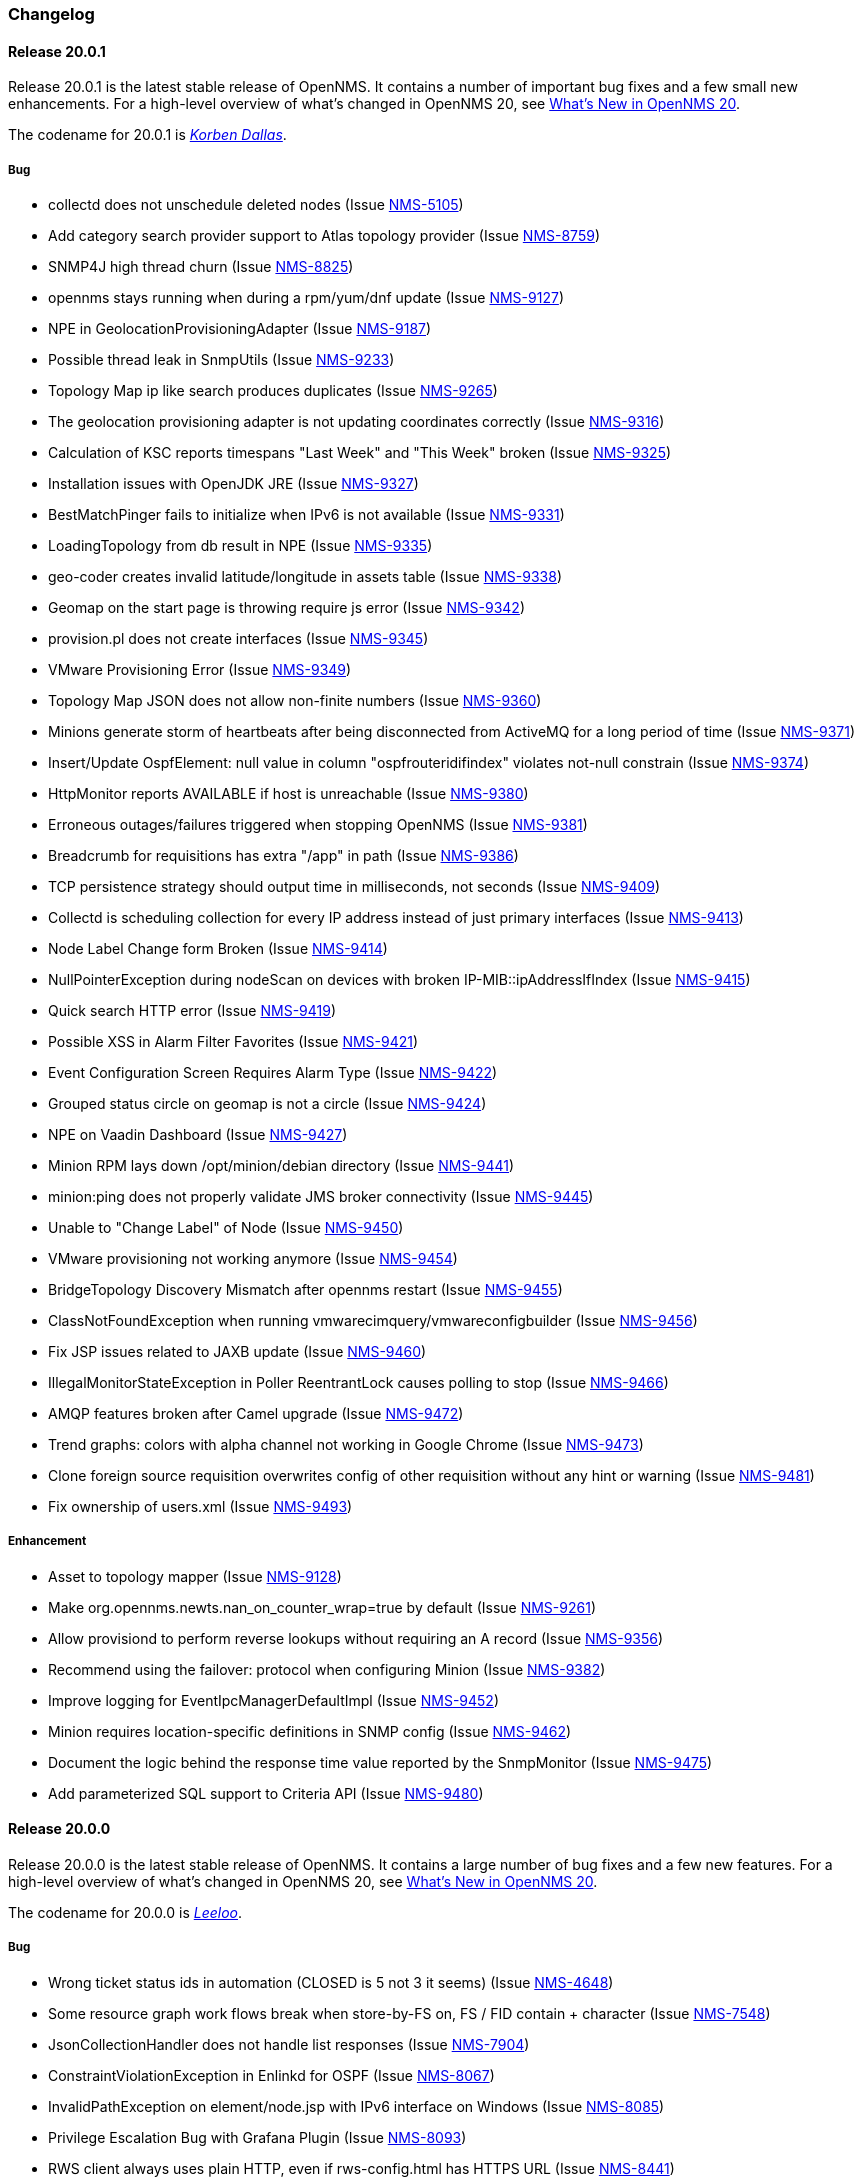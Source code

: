 [[release-20-changelog]]
=== Changelog

[[releasenotes-changelog-20.0.1]]
==== Release 20.0.1

Release 20.0.1 is the latest stable release of OpenNMS.
It contains a number of important bug fixes and a few small new enhancements.
For a high-level overview of what's changed in OpenNMS 20, see link:http://docs.opennms.org/opennms/releases/latest/releasenotes/releasenotes.html#releasenotes-20[What's New in OpenNMS 20].

The codename for 20.0.1 is _link:http://fifth-element.wikia.com/wiki/Korben_Dallas[Korben Dallas]_.

===== Bug

* collectd does not unschedule deleted nodes (Issue https://issues.opennms.org/browse/NMS-5105[NMS-5105])
* Add category search provider support to Atlas topology provider (Issue https://issues.opennms.org/browse/NMS-8759[NMS-8759])
* SNMP4J high thread churn (Issue https://issues.opennms.org/browse/NMS-8825[NMS-8825])
* opennms stays running when during a rpm/yum/dnf update (Issue https://issues.opennms.org/browse/NMS-9127[NMS-9127])
* NPE in GeolocationProvisioningAdapter (Issue https://issues.opennms.org/browse/NMS-9187[NMS-9187])
* Possible thread leak in SnmpUtils (Issue https://issues.opennms.org/browse/NMS-9233[NMS-9233])
* Topology Map ip like search produces duplicates (Issue https://issues.opennms.org/browse/NMS-9265[NMS-9265])
* The geolocation provisioning adapter is not updating coordinates correctly (Issue https://issues.opennms.org/browse/NMS-9316[NMS-9316])
* Calculation of KSC reports timespans "Last Week" and "This Week" broken (Issue https://issues.opennms.org/browse/NMS-9325[NMS-9325])
* Installation issues with OpenJDK JRE (Issue https://issues.opennms.org/browse/NMS-9327[NMS-9327])
* BestMatchPinger fails to initialize when IPv6 is not available (Issue https://issues.opennms.org/browse/NMS-9331[NMS-9331])
* LoadingTopology from db result in NPE (Issue https://issues.opennms.org/browse/NMS-9335[NMS-9335])
* geo-coder creates invalid latitude/longitude in assets table (Issue https://issues.opennms.org/browse/NMS-9338[NMS-9338])
* Geomap on the start page is throwing require js error (Issue https://issues.opennms.org/browse/NMS-9342[NMS-9342])
* provision.pl does not create interfaces (Issue https://issues.opennms.org/browse/NMS-9345[NMS-9345])
* VMware Provisioning Error (Issue https://issues.opennms.org/browse/NMS-9349[NMS-9349])
* Topology Map  JSON does not allow non-finite numbers (Issue https://issues.opennms.org/browse/NMS-9360[NMS-9360])
* Minions generate storm of heartbeats after being disconnected from ActiveMQ for a long period of time (Issue https://issues.opennms.org/browse/NMS-9371[NMS-9371])
* Insert/Update OspfElement: null value in column "ospfrouteridifindex" violates not-null constrain (Issue https://issues.opennms.org/browse/NMS-9374[NMS-9374])
* HttpMonitor reports AVAILABLE if host is unreachable (Issue https://issues.opennms.org/browse/NMS-9380[NMS-9380])
* Erroneous outages/failures triggered when stopping OpenNMS (Issue https://issues.opennms.org/browse/NMS-9381[NMS-9381])
* Breadcrumb for requisitions has extra "/app" in path (Issue https://issues.opennms.org/browse/NMS-9386[NMS-9386])
* TCP persistence strategy should output time in milliseconds, not seconds (Issue https://issues.opennms.org/browse/NMS-9409[NMS-9409])
* Collectd is scheduling collection for every IP address instead of just primary interfaces (Issue https://issues.opennms.org/browse/NMS-9413[NMS-9413])
* Node Label Change form Broken (Issue https://issues.opennms.org/browse/NMS-9414[NMS-9414])
* NullPointerException during nodeScan on devices with broken IP-MIB::ipAddressIfIndex (Issue https://issues.opennms.org/browse/NMS-9415[NMS-9415])
* Quick search HTTP error (Issue https://issues.opennms.org/browse/NMS-9419[NMS-9419])
* Possible XSS in Alarm Filter Favorites (Issue https://issues.opennms.org/browse/NMS-9421[NMS-9421])
* Event Configuration Screen Requires Alarm Type (Issue https://issues.opennms.org/browse/NMS-9422[NMS-9422])
* Grouped status circle on geomap is not a circle (Issue https://issues.opennms.org/browse/NMS-9424[NMS-9424])
* NPE on Vaadin Dashboard (Issue https://issues.opennms.org/browse/NMS-9427[NMS-9427])
* Minion RPM lays down /opt/minion/debian directory (Issue https://issues.opennms.org/browse/NMS-9441[NMS-9441])
* minion:ping does not properly validate JMS broker connectivity (Issue https://issues.opennms.org/browse/NMS-9445[NMS-9445])
* Unable to "Change Label" of Node (Issue https://issues.opennms.org/browse/NMS-9450[NMS-9450])
* VMware provisioning not working anymore (Issue https://issues.opennms.org/browse/NMS-9454[NMS-9454])
* BridgeTopology Discovery Mismatch after opennms restart (Issue https://issues.opennms.org/browse/NMS-9455[NMS-9455])
* ClassNotFoundException when running vmwarecimquery/vmwareconfigbuilder (Issue https://issues.opennms.org/browse/NMS-9456[NMS-9456])
* Fix JSP issues related to JAXB update (Issue https://issues.opennms.org/browse/NMS-9460[NMS-9460])
* IllegalMonitorStateException in Poller ReentrantLock causes polling to stop (Issue https://issues.opennms.org/browse/NMS-9466[NMS-9466])
* AMQP features broken after Camel upgrade (Issue https://issues.opennms.org/browse/NMS-9472[NMS-9472])
* Trend graphs: colors with alpha channel not working in Google Chrome (Issue https://issues.opennms.org/browse/NMS-9473[NMS-9473])
* Clone foreign source requisition overwrites config of other requisition without any hint or warning (Issue https://issues.opennms.org/browse/NMS-9481[NMS-9481])
* Fix ownership of users.xml (Issue https://issues.opennms.org/browse/NMS-9493[NMS-9493])

===== Enhancement

* Asset to topology mapper (Issue https://issues.opennms.org/browse/NMS-9128[NMS-9128])
* Make org.opennms.newts.nan_on_counter_wrap=true by default (Issue https://issues.opennms.org/browse/NMS-9261[NMS-9261])
* Allow provisiond to perform reverse lookups without requiring an A record (Issue https://issues.opennms.org/browse/NMS-9356[NMS-9356])
* Recommend using the failover: protocol when configuring Minion (Issue https://issues.opennms.org/browse/NMS-9382[NMS-9382])
* Improve logging for EventIpcManagerDefaultImpl (Issue https://issues.opennms.org/browse/NMS-9452[NMS-9452])
* Minion requires location-specific definitions in SNMP config (Issue https://issues.opennms.org/browse/NMS-9462[NMS-9462])
* Document the logic behind the response time value reported by the SnmpMonitor (Issue https://issues.opennms.org/browse/NMS-9475[NMS-9475])
* Add parameterized SQL support to Criteria API (Issue https://issues.opennms.org/browse/NMS-9480[NMS-9480])


[[releasenotes-changelog-20.0.0]]
==== Release 20.0.0

Release 20.0.0 is the latest stable release of OpenNMS.  It contains a large number of bug fixes and a few new features.
For a high-level overview of what's changed in OpenNMS 20, see link:http://docs.opennms.org/opennms/releases/latest/releasenotes/releasenotes.html#releasenotes-20[What's New in OpenNMS 20].

The codename for 20.0.0 is _link:http://fifth-element.wikia.com/wiki/Leeloo[Leeloo]_.

===== Bug

* Wrong ticket status ids in automation (CLOSED is 5 not 3 it seems) (Issue http://issues.opennms.org/browse/NMS-4648[NMS-4648])
* Some resource graph work flows break when store-by-FS on, FS / FID contain + character (Issue http://issues.opennms.org/browse/NMS-7548[NMS-7548])
* JsonCollectionHandler does not handle list responses (Issue http://issues.opennms.org/browse/NMS-7904[NMS-7904])
* ConstraintViolationException in Enlinkd for OSPF (Issue http://issues.opennms.org/browse/NMS-8067[NMS-8067])
* InvalidPathException on element/node.jsp with IPv6 interface on Windows (Issue http://issues.opennms.org/browse/NMS-8085[NMS-8085])
* Privilege Escalation Bug with Grafana Plugin  (Issue http://issues.opennms.org/browse/NMS-8093[NMS-8093])
* RWS client always uses plain HTTP, even if rws-config.html has HTTPS URL (Issue http://issues.opennms.org/browse/NMS-8441[NMS-8441])
* Null ospfrouterid in NodeDiscoveryOspf (Issue http://issues.opennms.org/browse/NMS-8667[NMS-8667])
* Elasticsearch event forwarding gets Hibernate lazy init exception (Issue http://issues.opennms.org/browse/NMS-8935[NMS-8935])
* Statsd: erroneous reporting; aggregators not reset between worker's runs (Issue http://issues.opennms.org/browse/NMS-8944[NMS-8944])
* Enlinkd fails to discovery Bridge Topology (Issue http://issues.opennms.org/browse/NMS-8973[NMS-8973])
* osgi-pluginmanager: Include support for Karaf 4 (Issue http://issues.opennms.org/browse/NMS-9086[NMS-9086])
* grafanaBox needs a count limiter/pager (Issue http://issues.opennms.org/browse/NMS-9089[NMS-9089])
* It is possible to perform alarms/notifications actions through the Acks ReST end point without permissions (Issue http://issues.opennms.org/browse/NMS-9140[NMS-9140])
* IPC Sink ERROR (Issue http://issues.opennms.org/browse/NMS-9155[NMS-9155])
* NPE in GeolocationProvisioningAdapter (Issue http://issues.opennms.org/browse/NMS-9187[NMS-9187])
* EIF documentation was not added to index.adoc (Issue http://issues.opennms.org/browse/NMS-9192[NMS-9192])
* Some events have Log Messages that are more verbose than Description (Issue http://issues.opennms.org/browse/NMS-9211[NMS-9211])
* OSPF Router Id not properly updated (Issue http://issues.opennms.org/browse/NMS-9218[NMS-9218])
* Possible thread leak in SnmpUtils (Issue http://issues.opennms.org/browse/NMS-9233[NMS-9233])
* XML collection configs, JAR not part of main assembly (Issue http://issues.opennms.org/browse/NMS-9266[NMS-9266])
* Logging for TCP output queue (Issue http://issues.opennms.org/browse/NMS-9291[NMS-9291])
* XmlCollector does not recognize all resource types (Issue http://issues.opennms.org/browse/NMS-9304[NMS-9304])
* Installation issues with OpenJDK JRE (Issue http://issues.opennms.org/browse/NMS-9327[NMS-9327])
* osgi-pluginmanager: Jersey REST services not loading reliably in Karaf 4 (Issue http://issues.opennms.org/browse/NMS-9343[NMS-9343])
* XSS vulnerability on quick-add node page (Issue http://issues.opennms.org/browse/NMS-9353[NMS-9353])
* XSS vulnerability on node error page (Issue http://issues.opennms.org/browse/NMS-9354[NMS-9354])
* XSS vulnerability with application names (Issue http://issues.opennms.org/browse/NMS-9355[NMS-9355])
* Thresholding on WSMan datasources appears broken (Issue http://issues.opennms.org/browse/NMS-9361[NMS-9361])
* Increase default connection timeout for HikariCP (Issue http://issues.opennms.org/browse/NMS-9387[NMS-9387])
* StrafePingMonitor fails on Minion (Issue http://issues.opennms.org/browse/NMS-9407[NMS-9407])
* Can't install OpenNMS caused by libopennms-java dependency problems (Issue http://issues.opennms.org/browse/NMS-9410[NMS-9410])

===== Enhancement

* package hrStorage in threshold configuration should also contain linux devices (Issue http://issues.opennms.org/browse/NMS-5069[NMS-5069])
* Add additional relative time periods for resource graphs (Issue http://issues.opennms.org/browse/NMS-6118[NMS-6118])
* Add an Event Adapter for IBM's Event Integration Facility Events (Issue http://issues.opennms.org/browse/NMS-8704[NMS-8704])
* ElasticSearch forwarder doesn't describe installation procedure (Issue http://issues.opennms.org/browse/NMS-8916[NMS-8916])
* "invert-status" parameter is missing in documentation (Issue http://issues.opennms.org/browse/NMS-9000[NMS-9000])
* Remove the opennms-elasticsearch-event-forwarder feature (Issue http://issues.opennms.org/browse/NMS-9034[NMS-9034])
* Cleanup opennms provided default event definitions (Issue http://issues.opennms.org/browse/NMS-9093[NMS-9093])
* update log4j2 to 2.8.1 (Issue http://issues.opennms.org/browse/NMS-9132[NMS-9132])
* Clean up JAXB config classes (Issue http://issues.opennms.org/browse/NMS-9250[NMS-9250])
* Remove unused events and event definitions (Issue http://issues.opennms.org/browse/NMS-9303[NMS-9303])
* Update Camel code to use Netty 4 (Issue http://issues.opennms.org/browse/NMS-9319[NMS-9319])
* Add post-integration-test cleanup to container/standalone (Issue http://issues.opennms.org/browse/NMS-9332[NMS-9332])
* Replace Poller lock with ReentrantLock (Issue http://issues.opennms.org/browse/NMS-9347[NMS-9347])
* Colors on trend graph differ from OpenNMS styling (Issue http://issues.opennms.org/browse/NMS-9370[NMS-9370])
* Alarms Page Enhancements - Sound and Flashing (Issue http://issues.opennms.org/browse/NMS-9375[NMS-9375])
* Improved visualization for large trees with the Hierarchy Layout (Issue http://issues.opennms.org/browse/NMS-9379[NMS-9379])
* Warn users about upcoming configuration formatting changes in release notes for 20.0.0 (Issue http://issues.opennms.org/browse/NMS-9401[NMS-9401])
